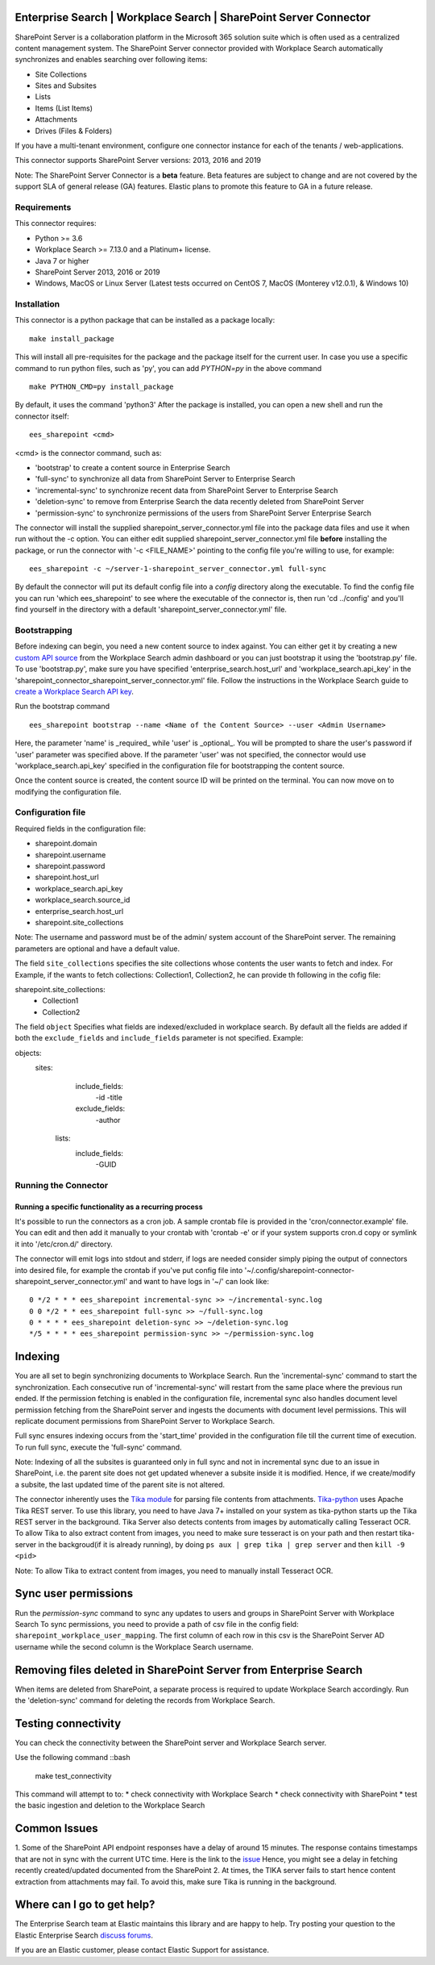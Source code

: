 Enterprise Search | Workplace Search | SharePoint Server Connector
===================================================

SharePoint Server is a collaboration platform in the Microsoft 365 solution suite which is often used as a centralized content management system.
The SharePoint Server connector provided with Workplace Search automatically synchronizes and enables searching over following items:

* Site Collections
* Sites and Subsites
* Lists 
* Items (List Items)
* Attachments
* Drives (Files & Folders)

If you have a multi-tenant environment, configure one connector instance for each of the tenants / web-applications. 

This connector supports SharePoint Server versions: 2013, 2016 and 2019

Note: The SharePoint Server Connector is a **beta** feature. Beta features are subject to change and are not covered by the support SLA of general release (GA) features. Elastic plans to promote this feature to GA in a future release. 

Requirements
------------

This connector requires:

* Python >= 3.6
* Workplace Search >= 7.13.0 and a Platinum+ license.
* Java 7 or higher
* SharePoint Server 2013, 2016 or 2019 
* Windows, MacOS or Linux Server (Latest tests occurred on CentOS 7, MacOS (Monterey v12.0.1), &  Windows 10) 

Installation
------------

This connector is a python package that can be installed as a package locally::

    make install_package

This will install all pre-requisites for the package and the package itself for the current user.
In case you use a specific command to run python files, such as 'py', you can add `PYTHON=py` in the above command ::

    make PYTHON_CMD=py install_package 

By default, it uses the command 'python3'
After the package is installed, you can open a new shell and run the connector itself::

    ees_sharepoint <cmd>

<cmd> is the connector command, such as:

- 'bootstrap' to create a content source in Enterprise Search
- 'full-sync' to synchronize all data from SharePoint Server to Enterprise Search
- 'incremental-sync' to synchronize recent data from SharePoint Server to Enterprise Search
- 'deletion-sync' to remove from Enterprise Search the data recently deleted from SharePoint Server
- 'permission-sync' to synchronize permissions of the users from SharePoint Server Enterprise Search

The connector will install the supplied sharepoint_server_connector.yml file into the package data files and use it when run without the -c option.
You can either edit supplied sharepoint_server_connector.yml file **before** installing the package, or run the connector with '-c <FILE_NAME>' pointing
to the config file you're willing to use, for example::

    ees_sharepoint -c ~/server-1-sharepoint_server_connector.yml full-sync

By default the connector will put its default config file into a `config` directory along the executable. To find the config file
you can run 'which ees_sharepoint' to see where the executable of the connector is, then run 'cd ../config' and you'll find yourself
in the directory with a default 'sharepoint_server_connector.yml' file.

Bootstrapping
-------------

Before indexing can begin, you need a new content source to index against. You
can either get it by creating a new `custom API source <https://www.elastic.co/guide/en/workplace-search/current/workplace-search-custom-api-sources.html>`_
from the Workplace Search admin dashboard or you can just bootstrap it using the
'bootstrap.py' file. To use 'bootstrap.py', make sure you have specified
'enterprise_search.host_url' and 'workplace_search.api_key' in the
'sharepoint_connector_sharepoint_server_connector.yml' file. Follow the instructions in the Workplace Search guide to `create a Workplace Search API key <https://www.elastic.co/guide/en/workplace-search/current/workplace-search-api-authentication.html#auth-token>`_. 

Run the bootstrap command ::

    ees_sharepoint bootstrap --name <Name of the Content Source> --user <Admin Username>

Here, the parameter 'name' is _required_ while 'user' is _optional_.
You will be prompted to share the user's password if 'user' parameter was specified above. If the parameter 'user' was not specified, the connector would use 'workplace_search.api_key' specified in the configuration file for bootstrapping the content source.

Once the content source is created, the content source ID will be printed on the terminal. You can now move on to modifying the configuration file.

Configuration file
------------------

Required fields in the configuration file:

* sharepoint.domain
* sharepoint.username
* sharepoint.password
* sharepoint.host_url
* workplace_search.api_key
* workplace_search.source_id
* enterprise_search.host_url
* sharepoint.site_collections

Note: The username and password must be of the admin/ system account of the SharePoint server.
The remaining parameters are optional and have a default value.

The field ``site_collections`` specifies the site collections whose contents the user wants to fetch and index.
For Example, if the wants to fetch collections: Collection1, Collection2, he can provide th following in the cofig file::

sharepoint.site_collections: 
    - Collection1
    - Collection2

The field ``object`` Specifies what fields are indexed/excluded in workplace search.
By default all the fields are added if both the ``exclude_fields`` and ``include_fields`` parameter is not specified. 
Example:

objects:
   sites:
        include_fields:
             -id
             -title
        exclude_fields:
             -author
    lists:
        include_fields:
             -GUID


Running the Connector
---------------------

Running a specific functionality as a recurring process
~~~~~~~~~~~~~~~~~~~~~~~~~~~~~~~~~~~~~~~~~~~~~~~~~~~~~~~

It's possible to run the connectors as a cron job. A sample crontab file is provided in the 'cron/connector.example' file.
You can edit and then add it manually to your crontab with 'crontab -e' or if your system supports cron.d copy or symlink it into '/etc/cron.d/' directory.

The connector will emit logs into stdout and stderr, if logs are needed consider simply piping the output of connectors into
desired file, for example the crontab if you've put config file into '~/.config/sharepoint-connector-sharepoint_server_connector.yml' and
want to have logs in '~/' can look like::

    0 */2 * * * ees_sharepoint incremental-sync >> ~/incremental-sync.log
    0 0 */2 * * ees_sharepoint full-sync >> ~/full-sync.log
    0 * * * * ees_sharepoint deletion-sync >> ~/deletion-sync.log
    */5 * * * * ees_sharepoint permission-sync >> ~/permission-sync.log

Indexing
========

You are all set to begin synchronizing documents to Workplace Search. Run the 'incremental-sync' command to start the synchronization. Each consecutive run of 'incremental-sync' will restart from the same place where the previous run ended.
If the permission fetching is enabled in the configuration file, incremental sync also handles document level permission fetching from the SharePoint server and ingests the documents with document level permissions. This will replicate document permissions from SharePoint Server to Workplace Search.

Full sync ensures indexing occurs from the 'start_time' provided in the configuration file till the current time of execution. To run full sync, execute the 'full-sync' command.

Note: Indexing of all the subsites is guaranteed only in full sync and not in incremental sync due to an issue in SharePoint, i.e. the parent site does not get updated whenever a subsite inside it is modified. Hence, if we create/modify a subsite, the last updated time of the parent site is not altered.

The connector inherently uses the `Tika module <https://pypi.org/project/tika/>`_ for parsing file contents from attachments. `Tika-python <https://github.com/chrismattmann/tika-python>`_ uses Apache Tika REST server. To use this library, you need to have Java 7+ installed on your system as tika-python starts up the Tika REST server in the background.
Tika Server also detects contents from images by automatically calling Tesseract OCR. To allow Tika to also extract content from images, you need to make sure tesseract is on your path and then restart tika-server in the backgroud(if it is already running), by doing ``ps aux | grep tika | grep server`` and then ``kill -9 <pid>``

Note: To allow Tika to extract content from images, you need to manually install Tesseract OCR.

Sync user permissions
=====================

Run the `permission-sync` command to sync any updates to users and groups in SharePoint Server with Workplace Search
To sync permissions, you need to provide a path of csv file in the config field: ``sharepoint_workplace_user_mapping``. The first column of each row in this csv is the SharePoint Server AD username 
while the second column is the Workplace Search username.

Removing files deleted in SharePoint Server from Enterprise Search
==================================================================

When items are deleted from SharePoint, a separate process is required to update Workplace Search accordingly. Run the 'deletion-sync' command for deleting the records from Workplace Search.

Testing connectivity
====================

You can check the connectivity between the SharePoint server and Workplace Search server. 

Use the following command ::bash

    make test_connectivity

This command will attempt to to:
* check connectivity with Workplace Search
* check connectivity with SharePoint
* test the basic ingestion and deletion to the Workplace Search

Common Issues
=============

1. Some of the SharePoint API endpoint responses have a delay of around 15 minutes.
The response contains timestamps that are not in sync with the current UTC time. Here is the link to the `issue <https://github.com/SharePoint/sp-dev-docs/issues/5369>`_
Hence, you might see a delay in fetching recently created/updated documented from the SharePoint
2. At times, the TIKA server fails to start hence content extraction from attachments may fail. To avoid this, make sure Tika is running in the background.

Where can I go to get help?
===========================

The Enterprise Search team at Elastic maintains this library and are happy to help. Try posting your question to the Elastic Enterprise Search `discuss forums <https://discuss.elastic.co/c/enterprise-search/84>`_. 

If you are an Elastic customer, please contact Elastic Support for assistance.


